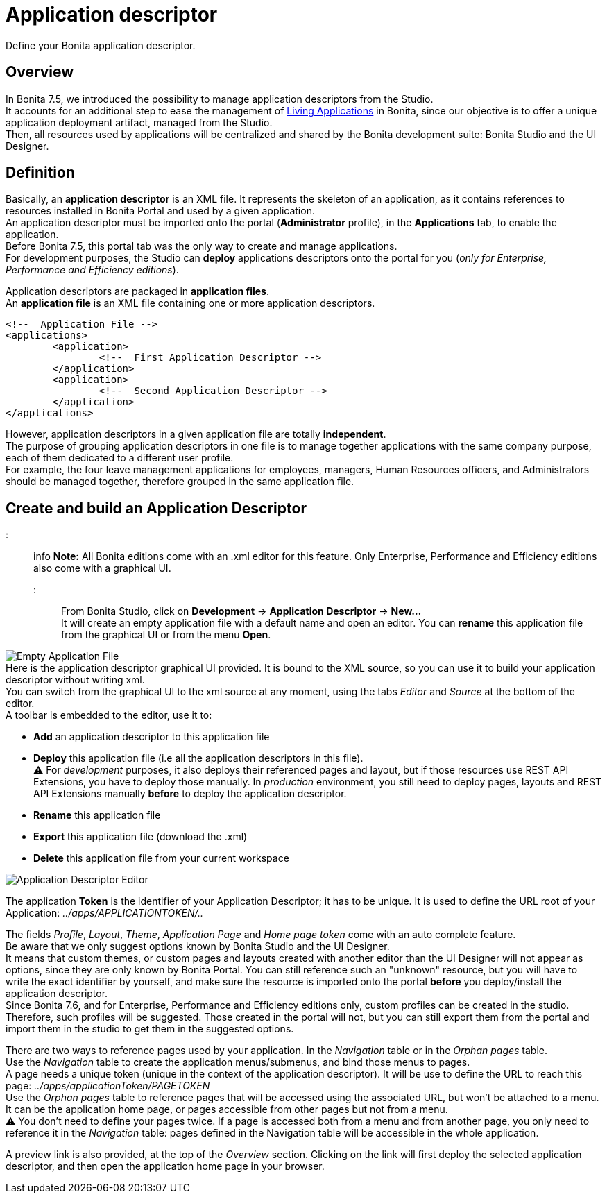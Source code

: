 = Application descriptor

Define your Bonita application descriptor.

== Overview

In Bonita 7.5, we introduced the possibility to manage application descriptors from the Studio. +
It accounts for an additional step to ease the management of xref:applications.adoc[Living Applications] in Bonita, since our objective is to offer a unique application deployment artifact, managed from the Studio. +
Then, all resources used by applications will be centralized and shared by the Bonita development suite: Bonita Studio and the UI Designer.

== Definition

Basically, an *application descriptor* is an XML file. It represents the skeleton of an application, as it contains references to resources installed in Bonita Portal and used by a given application. +
An application descriptor must be imported onto the portal (*Administrator* profile), in the *Applications* tab, to enable the application. +
Before Bonita 7.5, this portal tab was the only way to create and manage applications. +
For development purposes, the Studio can *deploy* applications descriptors onto the portal for you (_only for Enterprise, Performance and Efficiency editions_).

Application descriptors are packaged in *application files*. +
An *application file* is an XML file containing one or more application descriptors.

[source,xml]
----
<!--  Application File -->
<applications>
	<application>
		<!--  First Application Descriptor -->
	</application>
	<application>
		<!--  Second Application Descriptor -->
	</application>
</applications>
----

However, application descriptors in a given application file are totally *independent*. +
The purpose of grouping application descriptors in one file is to manage together applications with the same company purpose, each of them dedicated to a different user profile. +
For example, the four leave management applications for employees, managers, Human Resources officers, and Administrators should be managed together, therefore grouped in the same application file.

== Create and build an Application Descriptor

::: info
*Note:* All Bonita editions come with an .xml editor for this feature. Only Enterprise, Performance and Efficiency editions also come with a graphical UI.
:::

From Bonita Studio, click on *Development* \-> *Application Descriptor* \-> *New...* +
It will create an empty application file with a default name and open an editor. You can *rename* this application file from the graphical UI or from the menu *Open*.

image:images/applicationDescriptors/emptyApplicationFile_v2.png[Empty Application File] +
Here is the application descriptor graphical UI provided. It is bound to the XML source, so you can use it to build your application descriptor without writing xml. +
You can switch from the graphical UI to the xml source at any moment, using the tabs _Editor_ and _Source_ at the bottom of the editor. +
A toolbar is embedded to the editor, use it to:

* *Add* an application descriptor to this application file
* *Deploy* this application file (i.e all the application descriptors in this file). +
 ⚠  For _development_ purposes, it also deploys their referenced pages and layout, but if those resources use REST API Extensions, you have to deploy those manually. In _production_ environment, you still need to deploy pages, layouts and REST API Extensions manually *before* to deploy the application descriptor.
* *Rename* this application file
* *Export* this application file (download the .xml)
* *Delete* this application file from your current workspace

image::images/applicationDescriptors/applicationDescriptorEditor_v2.png[Application Descriptor Editor]

The application *Token* is the identifier of your Application Descriptor; it has to be unique. It is used to define the URL root of your Application:  _../apps/APPLICATIONTOKEN/.._

The fields _Profile_, _Layout_, _Theme_, _Application Page_ and _Home page token_ come with an auto complete feature. +
Be aware that we only suggest options known by Bonita Studio and the UI Designer. +
It means that custom themes, or custom pages and layouts created with another editor than the UI Designer will not appear as options, since they are only known by Bonita Portal.
You can still reference such an "unknown" resource, but you will have to write the exact identifier by yourself, and make sure the resource is imported onto the portal *before* you deploy/install the application descriptor. +
Since Bonita 7.6, and for Enterprise, Performance and Efficiency editions only, custom profiles can be created in the studio. +
Therefore, such profiles will be suggested. Those created in the portal will not, but you can still export them from the portal and import them in the studio to get them in the suggested options.

There are two ways to reference pages used by your application. In the _Navigation_ table or in the _Orphan pages_ table. +
Use the _Navigation_ table to create the application menus/submenus, and bind those menus to pages. +
A page needs a unique token (unique in the context of the application descriptor). It will be use to define the URL to reach this page: _../apps/applicationToken/PAGETOKEN_ +
Use the _Orphan pages_ table to reference pages that will be accessed using the associated URL, but won't be attached to a menu. It can be the application home page, or pages accessible from other pages but not from a menu. +
⚠ You don't need to define your pages twice. If a page is accessed both from a menu and from another page, you only need to reference it in the _Navigation_ table: pages defined in the Navigation table will be accessible in the whole application.

A preview link is also provided, at the top of the _Overview_ section. Clicking on the link will first deploy the selected application descriptor, and then open the application home page in your browser.
